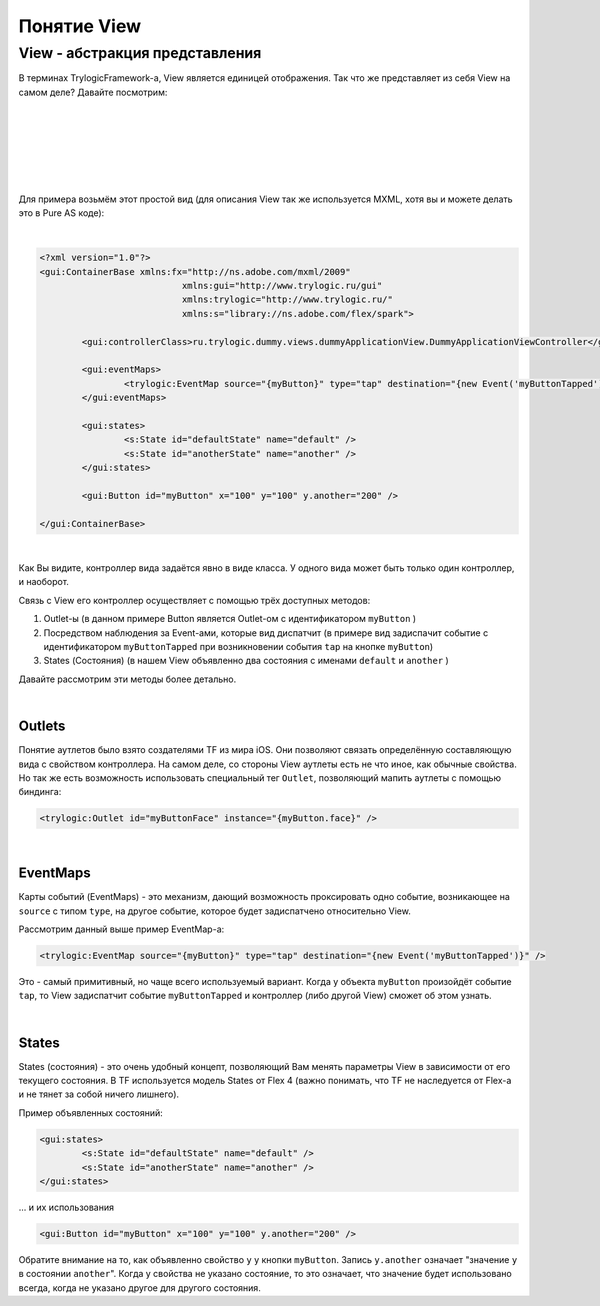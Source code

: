 Понятие View
==========================

View - абстракция представления
--------------------------------------

В терминах TrylogicFramework-а, View является единицей отображения. Так что же представляет из себя View на самом деле? Давайте посмотрим:

| 
| 

.. image:: _static/ViewDescription.png
	:align: center
	
| 
| 
| 
| 
Для примера возьмём этот простой вид (для описания View так же используется MXML, хотя вы и можете делать это в Pure AS коде):

| 
.. code-block:: mxml

	<?xml version="1.0"?>
	<gui:ContainerBase xmlns:fx="http://ns.adobe.com/mxml/2009"
				   xmlns:gui="http://www.trylogic.ru/gui"
				   xmlns:trylogic="http://www.trylogic.ru/"
				   xmlns:s="library://ns.adobe.com/flex/spark">

		<gui:controllerClass>ru.trylogic.dummy.views.dummyApplicationView.DummyApplicationViewController</gui:controllerClass>

		<gui:eventMaps>
			<trylogic:EventMap source="{myButton}" type="tap" destination="{new Event('myButtonTapped')}" />
		</gui:eventMaps>

		<gui:states>
			<s:State id="defaultState" name="default" />
			<s:State id="anotherState" name="another" />
		</gui:states>

		<gui:Button id="myButton" x="100" y="100" y.another="200" />

	</gui:ContainerBase>

| 	

Как Вы видите, контроллер вида задаётся явно в виде класса. У одного вида может быть только один контроллер, и наоборот.

Связь с View его контроллер осуществляет с помощью трёх доступных методов:

#. Outlet-ы (в данном примере Button является Outlet-ом с идентификатором ``myButton`` )
#. Посредством наблюдения за Event-ами, которые вид диспатчит (в примере вид задиспачит событие с идентификатором ``myButtonTapped`` при возникновении события ``tap`` на кнопке ``myButton``)
#. States (Состояния) (в нашем View объявленно два состояния с именами ``default`` и ``another`` )

Давайте рассмотрим эти методы более детально.

| 
Outlets
~~~~~~~~~~~~~~~~~~~~~~

Понятие аутлетов было взято создателями TF из мира iOS. Они позволяют связать определённую составляющую вида с свойством контроллера. На самом деле, со стороны View аутлеты есть не что иное, как обычные свойства. Но так же есть возможность использовать специальный тег ``Outlet``, позволяющий мапить аутлеты с помощью биндинга:

.. code-block:: mxml

	<trylogic:Outlet id="myButtonFace" instance="{myButton.face}" />

| 
EventMaps
~~~~~~~~~~~~~~~~~~~~~~

Карты событий (EventMaps) - это механизм, дающий возможность проксировать одно событие, возникающее на ``source`` с типом ``type``, на другое событие, которое будет задиспатчено относительно View.

Рассмотрим данный выше пример EventMap-а:

.. code-block:: mxml

	<trylogic:EventMap source="{myButton}" type="tap" destination="{new Event('myButtonTapped')}" />
	 
Это - самый примитивный, но чаще всего используемый вариант. Когда у объекта ``myButton`` произойдёт событие ``tap``, то View задиспатчит событие ``myButtonTapped`` и контроллер (либо другой View) сможет об этом узнать.

| 
States
~~~~~~~~~~~~~~~~~~~~~~

States (состояния) - это очень удобный концепт, позволяющий Вам менять параметры View в зависимости от его текущего состояния. В TF используется модель States от Flex 4 (важно понимать, что TF не наследуется от Flex-а и не тянет за собой ничего лишнего).

Пример объявленных состояний:

.. code-block:: mxml

	<gui:states>
		<s:State id="defaultState" name="default" />
		<s:State id="anotherState" name="another" />
	</gui:states>

... и их использования

.. code-block:: mxml

	<gui:Button id="myButton" x="100" y="100" y.another="200" />
	
Обратите внимание на то, как объявленно свойство ``y`` у кнопки ``myButton``. Запись ``y.another`` означает "значение ``y`` в состоянии ``another``". Когда у свойства не указано состояние, то это означает, что значение будет использовано всегда, когда не указано другое для другого состояния.